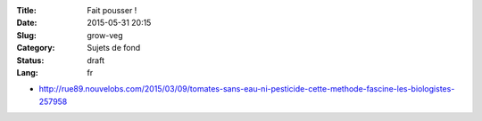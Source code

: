 :Title: Fait pousser !
:Date: 2015-05-31 20:15
:Slug: grow-veg
:Category: Sujets de fond
:Status: draft
:Lang: fr

* http://rue89.nouvelobs.com/2015/03/09/tomates-sans-eau-ni-pesticide-cette-methode-fascine-les-biologistes-257958
